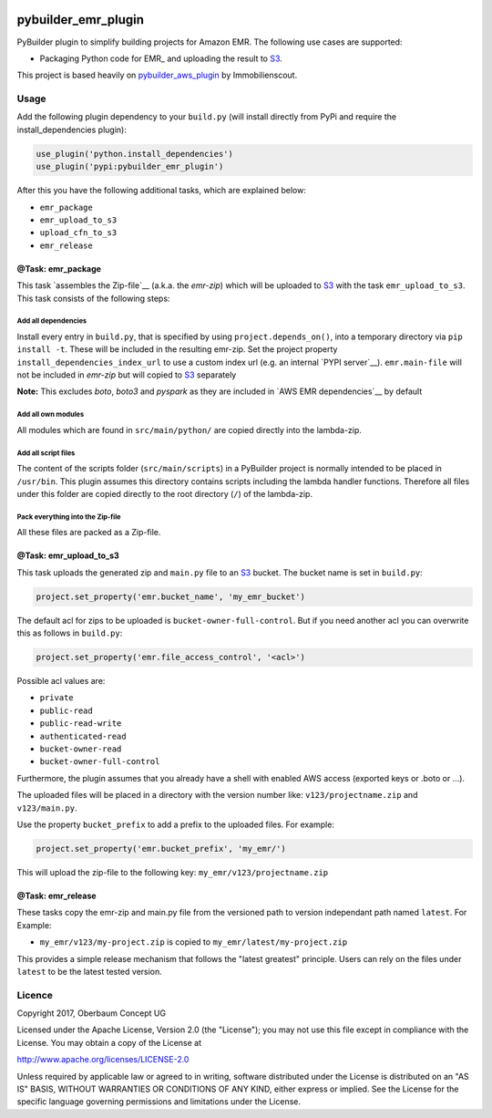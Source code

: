 .. image:: https://travis-ci.org/OberbaumConcept/pybuilder_emr_plugin.svg?branch=master
    :target: https://travis-ci.org/OberbaumConcept/pybuilder_emr_plugin
.. image:: https://coveralls.io/repos/github/OberbaumConcept/pybuilder_emr_plugin/badge.svg?branch=master
    :target: https://coveralls.io/github/OberbaumConcept/pybuilder_emr_plugin?branch=master

====================
pybuilder_emr_plugin
====================

PyBuilder plugin to simplify building projects for Amazon EMR. The
following use cases are supported:

* Packaging Python code for EMR_ and uploading the result to S3_.

This project is based heavily on pybuilder_aws_plugin_ by Immobilienscout.

.. _S3: http://aws.amazon.com/documentation/s3/
.. _pybuilder_aws_plugin: https://github.com/ImmobilienScout24/pybuilder_aws_plugin

Usage
=====================

Add the following plugin dependency to your ``build.py`` (will install directly
from PyPi and require the install_dependencies plugin):

.. code:: python

    use_plugin('python.install_dependencies')
    use_plugin('pypi:pybuilder_emr_plugin')

After this you have the following additional tasks, which are explained below:

* ``emr_package``
* ``emr_upload_to_s3``
* ``upload_cfn_to_s3``
* ``emr_release``

@Task: emr_package
--------------------------
This task `assembles the Zip-file`__ (a.k.a. the *emr-zip*) which will be
uploaded to S3_ with the task ``emr_upload_to_s3``. This task consists of the
following steps:

Add all dependencies
~~~~~~~~~~~~~~~~~~~~~~~~
Install every entry in ``build.py``, that is specified by using
``project.depends_on()``, into a temporary directory via ``pip install -t``.
These will be included in the resulting emr-zip. Set the project property
``install_dependencies_index_url`` to use a custom index url (e.g. an internal
`PYPI server`__).
``emr.main-file`` will not be included in *emr-zip* but will copied to S3_ separately

**Note:** This excludes `boto`, `boto3` and `pyspark` as they are included in `AWS EMR dependencies`__ by default

.. __: http://doc.devpi.net/latest/

Add all own modules
~~~~~~~~~~~~~~~~~~~~~~~
All modules which are found in ``src/main/python/`` are copied directly into
the lambda-zip.

Add all script files
~~~~~~~~~~~~~~~~~~~~~~~~
The content of the scripts folder (``src/main/scripts``) in a PyBuilder project
is normally intended to be placed in ``/usr/bin``. This plugin assumes this
directory contains scripts including the lambda handler functions. Therefore
all files under this folder are copied directly to the root directory (``/``)
of the lambda-zip.

Pack everything into the Zip-file
~~~~~~~~~~~~~~~~~~~~~~~~~~~~~~~~~~

All these files are packed as a Zip-file.

@Task: emr_upload_to_s3
-----------------------
This task uploads the generated zip and ``main.py`` file to an S3_ bucket. The bucket name is set in
``build.py``:

.. code:: python

    project.set_property('emr.bucket_name', 'my_emr_bucket')

The default acl for zips to be uploaded is ``bucket-owner-full-control``. But
if you need another acl you can overwrite this as follows in ``build.py``:

.. code:: python

    project.set_property('emr.file_access_control', '<acl>')

.. _acl:

Possible acl values are:

* ``private``
* ``public-read``
* ``public-read-write``
* ``authenticated-read``
* ``bucket-owner-read``
* ``bucket-owner-full-control``

Furthermore, the plugin assumes that you already have a shell with enabled AWS
access (exported keys or .boto or ...).

The uploaded files will be placed in a directory with the version number like:
``v123/projectname.zip`` and ``v123/main.py``.

Use the property ``bucket_prefix`` to add a prefix to the uploaded
files. For example:

.. code:: python

   project.set_property('emr.bucket_prefix', 'my_emr/')

This will upload the zip-file to the following key:
``my_emr/v123/projectname.zip``

@Task: emr_release
-----------------------------------

These tasks copy the emr-zip and main.py file from the versioned path
to version independant path named ``latest``. For Example:

- ``my_emr/v123/my-project.zip`` is copied to ``my_emr/latest/my-project.zip``

This provides a simple release mechanism that follows the "latest greatest"
principle. Users can rely on the files under ``latest`` to be the latest tested
version.

Licence
=======

Copyright 2017, Oberbaum Concept UG

Licensed under the Apache License, Version 2.0 (the "License"); you may not use
this file except in compliance with the License. You may obtain a copy of the
License at

http://www.apache.org/licenses/LICENSE-2.0

Unless required by applicable law or agreed to in writing, software distributed
under the License is distributed on an "AS IS" BASIS, WITHOUT WARRANTIES OR
CONDITIONS OF ANY KIND, either express or implied. See the License for the
specific language governing permissions and limitations under the License.
